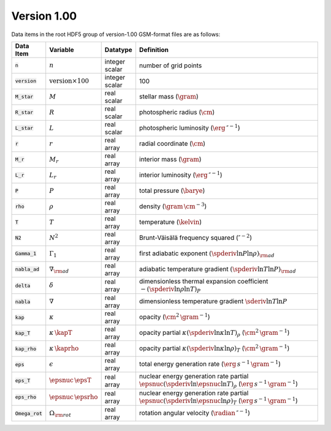 Version 1.00
------------

Data items in the root HDF5 group of version-1.00 GSM-format files are as follows:

.. list-table::
   :widths: 8 8 8 66
   :header-rows: 1

   * - Data Item
     - Variable
     - Datatype
     - Definition
   * - :code:`n`
     - :math:`n`
     - integer scalar
     - number of grid points
   * - :code:`version`
     - :math:`\text{version} \times 100`
     - integer scalar
     - 100
   * - :code:`M_star`
     - :math:`M`
     - real scalar
     - stellar mass (:math:`\gram`)
   * - :code:`R_star`
     - :math:`R`
     - real scalar
     - photospheric radius (:math:`\cm`)
   * - :code:`L_star`
     - :math:`L`
     - real scalar
     - photospheric luminosity (:math:`\erg\,\second^{-1}`)
   * - :code:`r`
     - :math:`r`
     - real array
     - radial coordinate (:math:`\cm`)
   * - :code:`M_r`
     - :math:`M_r`
     - real array
     - interior mass (:math:`\gram`)
   * - :code:`L_r`
     - :math:`L_{r}`
     - real array
     - interior luminosity (:math:`\erg\,\second^{-1}`)
   * - :code:`P`
     - :math:`P`
     - real array
     - total pressure (:math:`\barye`)
   * - :code:`rho`
     - :math:`\rho`
     - real array
     - density (:math:`\gram\,\cm^{-3}`)
   * - :code:`T`
     - :math:`T`
     - real array
     - temperature (:math:`\kelvin`)
   * - :code:`N2`
     - :math:`N^{2}`
     - real array
     - Brunt-Väisälä frequency squared (:math:`\second^{-2}`)
   * - :code:`Gamma_1`
     - :math:`\Gamma_{1}`
     - real array
     - first adiabatic exponent :math:`(\spderiv{\ln P}{\ln \rho})_{\rm ad}`
   * - :code:`nabla_ad`
     - :math:`\nabla_{\rm ad}`
     - real array
     - adiabatic temperature gradient :math:`(\spderiv{\ln T}{\ln P})_{\rm ad}`
   * - :code:`delta`
     - :math:`\delta`
     - real array
     - dimensionless thermal expansion coefficient :math:`-(\spderiv{\ln \rho}{\ln T})_{P}`
   * - :code:`nabla`
     - :math:`\nabla`
     - real array
     - dimensionless temperature gradient :math:`\sderiv{\ln T}{\ln P}`
   * - :code:`kap`
     - :math:`\kappa`
     - real array
     - opacity (:math:`\cm^{2}\,\gram^{-1}`)
   * - :code:`kap_T`
     - :math:`\kappa\,\kapT`
     - real array
     - opacity partial :math:`\kappa (\spderiv{\ln \kappa}{\ln T})_{\rho}` (:math:`\cm^{2}\,\gram^{-1}`)
   * - :code:`kap_rho`
     - :math:`\kappa\,\kaprho`
     - real array
     - opacity partial :math:`\kappa (\spderiv{\ln \kappa}{\ln \rho})_{T}` (:math:`\cm^{2}\,\gram^{-1}`)
   * - :code:`eps`
     - :math:`\epsilon`
     - real array
     - total energy generation rate (:math:`\erg\,s^{-1}\,\gram^{-1}`)
   * - :code:`eps_T`
     - :math:`\epsnuc\,\epsT`
     - real array
     - nuclear energy generation rate partial :math:`\epsnuc (\spderiv{\ln \epsnuc}{\ln T})_{\rho}` (:math:`\erg\,s^{-1}\,\gram^{-1}`)
   * - :code:`eps_rho`
     - :math:`\epsnuc\,\epsrho`
     - real array
     - nuclear energy generation rate partial :math:`\epsnuc (\spderiv{\ln \epsnuc}{\ln \rho})_{T}` (:math:`\erg\,s^{-1}\,\gram^{-1}`)
   * - :code:`Omega_rot`
     - :math:`\Omega_{\rm rot}`
     - real array
     - rotation angular velocity (:math:`\radian\,\second^{-1}`)
